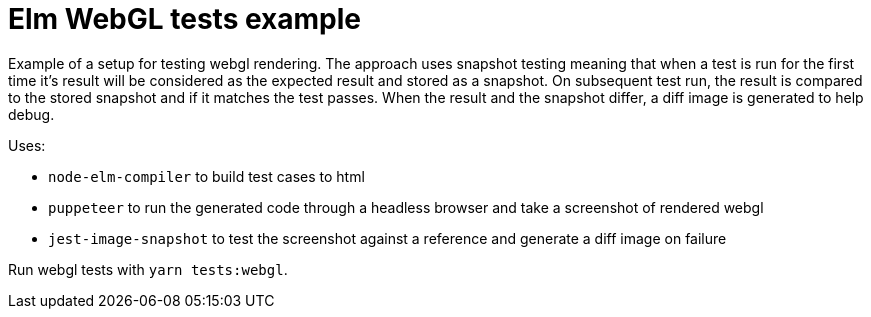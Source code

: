 = Elm WebGL tests example

Example of a setup for testing webgl rendering.
The approach uses snapshot testing meaning that when a test is run for the first time it's result will be considered as the expected result and stored as a snapshot.
On subsequent test run, the result is compared to the stored snapshot and if it matches the test passes.
When the result and the snapshot differ, a diff image is generated to help debug.

Uses:

* `node-elm-compiler` to build test cases to html
* `puppeteer` to run the generated code through a headless browser and take a screenshot of rendered webgl
* `jest-image-snapshot` to test the screenshot against a reference and generate a diff image on failure

Run webgl tests with `yarn tests:webgl`.
